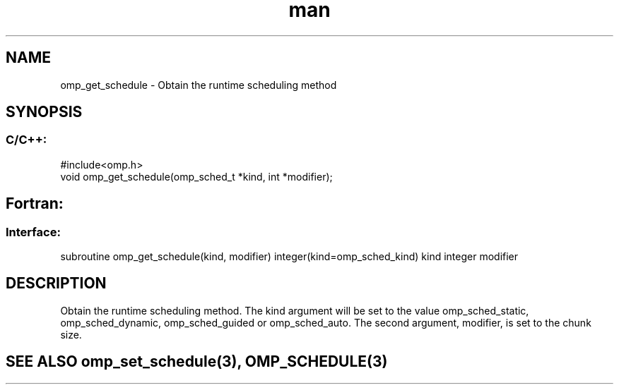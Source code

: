 .\" Manpage for omp_get_schedule.
.TH man 3 "14 Oct 2017" "1.0" "omp_get_schedule"

.SH NAME
omp_get_schedule \- Obtain the runtime scheduling method
.SH SYNOPSIS
.SS C/C++:
.br
#include<omp.h>
.br
void omp_get_schedule(omp_sched_t *kind, int *modifier);            

.SH Fortran:
.SS Interface:
.br
subroutine omp_get_schedule(kind, modifier) integer(kind=omp_sched_kind) kind integer modifier            

.SH DESCRIPTION
Obtain the runtime scheduling method.  The kind argument will be set to the value omp_sched_static, omp_sched_dynamic, omp_sched_guided or omp_sched_auto.  The second argument, modifier, is set to the chunk size.      

.SH SEE ALSO omp_set_schedule(3), OMP_SCHEDULE(3)
